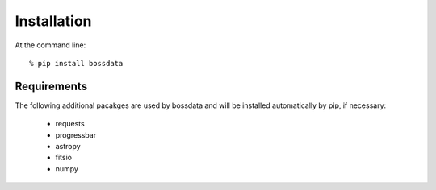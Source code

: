 ============
Installation
============

At the command line::

    % pip install bossdata

Requirements
------------

The following additional pacakges are used by bossdata and will be installed automatically by pip, if necessary:

 * requests
 * progressbar
 * astropy
 * fitsio
 * numpy
